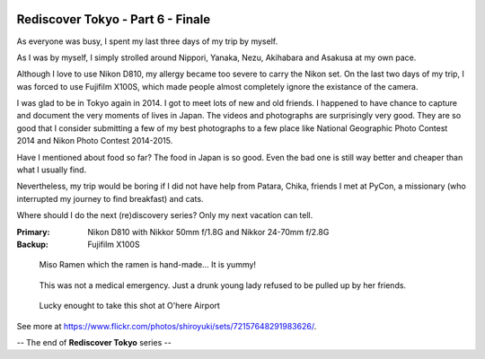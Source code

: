 .. image:: https://farm6.staticflickr.com/5597/15247666247_01b70e94fc_k_d.jpg

Rediscover Tokyo - Part 6 - Finale
##################################

As everyone was busy, I spent my last three days of my trip by myself.

As I was by myself, I simply strolled around Nippori, Yanaka, Nezu, Akihabara
and Asakusa at my own pace.

Although I love to use Nikon D810, my allergy became too severe to carry the
Nikon set. On the last two days of my trip, I was forced to use Fujifilm X100S,
which made people almost completely ignore the existance of the camera.

I was glad to be in Tokyo again in 2014. I got to meet lots of new and old
friends. I happened to have chance to capture and document the very moments of
lives in Japan. The videos and photographs are surprisingly very good. They are
so good that I consider submitting a few of my best photographs to a few place
like National Geographic Photo Contest 2014 and Nikon Photo Contest 2014-2015.

Have I mentioned about food so far? The food in Japan is so good. Even the bad
one is still way better and cheaper than what I usually find.

Nevertheless, my trip would be boring if I did not have help from Patara, Chika,
friends I met at PyCon, a missionary (who interrupted my journey to find breakfast)
and cats.

Where should I do the next (re)discovery series? Only my next vacation can tell.

:Primary: Nikon D810 with Nikkor 50mm f/1.8G and Nikkor 24-70mm f/2.8G
:Backup: Fujifilm X100S

.. figure:: https://farm6.staticflickr.com/5598/15247487709_9f985629c3_k_d.jpg

.. figure:: https://farm3.staticflickr.com/2948/15434213535_1e6688d87e_k_d.jpg

.. figure:: https://farm4.staticflickr.com/3927/15247657747_36fc8ebf7d_k_d.jpg

.. figure:: https://farm6.staticflickr.com/5601/15247619378_fa3d7fbfeb_k_d.jpg

.. figure:: https://farm6.staticflickr.com/5597/15411161106_048616af48_k_d.jpg

.. figure:: https://farm4.staticflickr.com/3930/15247714617_76563bfb20_k_d.jpg

.. figure:: https://farm4.staticflickr.com/3928/15431101591_287465f8b4_k_d.jpg

    Miso Ramen which the ramen is hand-made... It is yummy!

.. figure:: https://farm3.staticflickr.com/2947/15411210296_cc5598a723_k_d.jpg

    This was not a medical emergency. Just a drunk young lady refused to be
    pulled up by her friends.

.. figure:: https://farm4.staticflickr.com/3931/15411229946_7e41f73868_k_d.jpg

    Lucky enought to take this shot at O'here Airport

See more at https://www.flickr.com/photos/shiroyuki/sets/72157648291983626/.

-- The end of **Rediscover Tokyo** series --